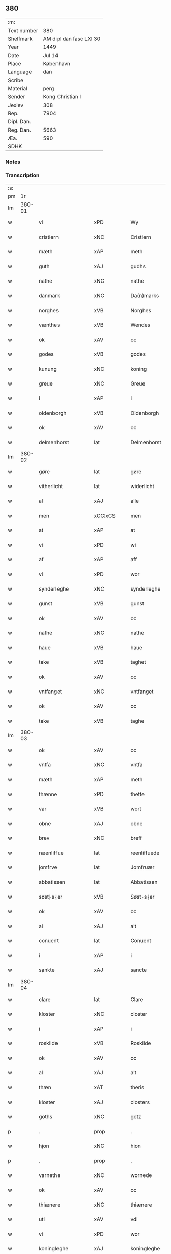 ** 380
| :m:         |                         |
| Text number |                     380 |
| Shelfmark   | AM dipl dan fasc LXI 30 |
| Year        |                    1449 |
| Date        |                  Jul 14 |
| Place       |               København |
| Language    |                     dan |
| Scribe      |                         |
| Material    |                    perg |
| Sender      |        Kong Christian I |
| Jexlev      |                     308 |
| Rep.        |                    7904 |
| Dipl. Dan.  |                         |
| Reg. Dan.   |                    5663 |
| Æa.         |                     590 |
| SDHK        |                         |

*** Notes


*** Transcription
| :s: |        |                    |                |   |   |                    |                    |   |   |   |   |     |   |   |    |        |
| pm  |     1r |                    |                |   |   |                    |                    |   |   |   |   |     |   |   |    |        |
| lm  | 380-01 |                    |                |   |   |                    |                    |   |   |   |   |     |   |   |    |        |
| w   |        | vi                 | xPD            |   |   | Wy                 | Wy                 |   |   |   |   | dan |   |   |    | 380-01 |
| w   |        | cristiern          | xNC            |   |   | Cristiern          | Crıſtıeꝛn          |   |   |   |   | dan |   |   |    | 380-01 |
| w   |        | mæth               | xAP            |   |   | meth               | meth               |   |   |   |   | dan |   |   |    | 380-01 |
| w   |        | guth               | xAJ            |   |   | gudhs              | gudh              |   |   |   |   | dan |   |   |    | 380-01 |
| w   |        | nathe              | xNC            |   |   | nathe              | nathe              |   |   |   |   | dan |   |   |    | 380-01 |
| w   |        | danmark            | xNC            |   |   | Da(n)marks         | Da̅mark            |   |   |   |   | dan |   |   |    | 380-01 |
| w   |        | norghes            | xVB            |   |   | Norghes            | Norghe            |   |   |   |   | dan |   |   |    | 380-01 |
| w   |        | vænthes            | xVB            |   |   | Wendes             | Wende             |   |   |   |   | dan |   |   |    | 380-01 |
| w   |        | ok                 | xAV            |   |   | oc                 | oc                 |   |   |   |   | dan |   |   |    | 380-01 |
| w   |        | godes              | xVB            |   |   | godes              | gode              |   |   |   |   | dan |   |   |    | 380-01 |
| w   |        | kunung             | xNC            |   |   | koning             | koning             |   |   |   |   | dan |   |   |    | 380-01 |
| w   |        | greue              | xNC            |   |   | Greue              | Greue              |   |   |   |   | dan |   |   |    | 380-01 |
| w   |        | i                  | xAP            |   |   | i                  | i                  |   |   |   |   | dan |   |   |    | 380-01 |
| w   |        | oldenborgh         | xVB            |   |   | Oldenborgh         | Oldenborgh         |   |   |   |   | dan |   |   |    | 380-01 |
| w   |        | ok                 | xAV            |   |   | oc                 | oc                 |   |   |   |   | dan |   |   |    | 380-01 |
| w   |        | delmenhorst        | lat            |   |   | Delmenhorst        | Delmenhoꝛſt        |   |   |   |   | dan |   |   |    | 380-01 |
| lm  | 380-02 |                    |                |   |   |                    |                    |   |   |   |   |     |   |   |    |        |
| w   |        | gøre               | lat            |   |   | gøre               | gøꝛe               |   |   |   |   | dan |   |   |    | 380-02 |
| w   |        | vitherlicht        | lat            |   |   | widerlicht         | wıderlıcht         |   |   |   |   | dan |   |   |    | 380-02 |
| w   |        | al                 | xAJ            |   |   | alle               | alle               |   |   |   |   | dan |   |   |    | 380-02 |
| w   |        | men                | xCC¦xCS        |   |   | men                | men                |   |   |   |   | dan |   |   |    | 380-02 |
| w   |        | at                 | xAP            |   |   | at                 | at                 |   |   |   |   | dan |   |   |    | 380-02 |
| w   |        | vi                 | xPD            |   |   | wi                 | wi                 |   |   |   |   | dan |   |   |    | 380-02 |
| w   |        | af                 | xAP            |   |   | aff                | aff                |   |   |   |   | dan |   |   |    | 380-02 |
| w   |        | vi                 | xPD            |   |   | wor                | woꝛ                |   |   |   |   | dan |   |   |    | 380-02 |
| w   |        | synderleghe        | xNC            |   |   | synderleghe        | ſyndeꝛleghe        |   |   |   |   | dan |   |   |    | 380-02 |
| w   |        | gunst              | xVB            |   |   | gunst              | gunſt              |   |   |   |   | dan |   |   |    | 380-02 |
| w   |        | ok                 | xAV            |   |   | oc                 | oc                 |   |   |   |   | dan |   |   |    | 380-02 |
| w   |        | nathe              | xNC            |   |   | nathe              | nathe              |   |   |   |   | dan |   |   |    | 380-02 |
| w   |        | haue               | xVB            |   |   | haue               | haue               |   |   |   |   | dan |   |   |    | 380-02 |
| w   |        | take               | xVB            |   |   | taghet             | taghet             |   |   |   |   | dan |   |   |    | 380-02 |
| w   |        | ok                 | xAV            |   |   | oc                 | oc                 |   |   |   |   | dan |   |   |    | 380-02 |
| w   |        | vntfanget          | xNC            |   |   | vntfanget          | vntfanget          |   |   |   |   | dan |   |   |    | 380-02 |
| w   |        | ok                 | xAV            |   |   | oc                 | oc                 |   |   |   |   | dan |   |   |    | 380-02 |
| w   |        | take               | xVB            |   |   | taghe              | taghe              |   |   |   |   | dan |   |   |    | 380-02 |
| lm  | 380-03 |                    |                |   |   |                    |                    |   |   |   |   |     |   |   |    |        |
| w   |        | ok                 | xAV            |   |   | oc                 | oc                 |   |   |   |   | dan |   |   |    | 380-03 |
| w   |        | vntfa              | xNC            |   |   | vntfa              | vntfa              |   |   |   |   | dan |   |   |    | 380-03 |
| w   |        | mæth               | xAP            |   |   | meth               | meth               |   |   |   |   | dan |   |   |    | 380-03 |
| w   |        | thænne             | xPD            |   |   | thette             | thette             |   |   |   |   | dan |   |   |    | 380-03 |
| w   |        | var                | xVB            |   |   | wort               | woꝛt               |   |   |   |   | dan |   |   |    | 380-03 |
| w   |        | obne               | xAJ            |   |   | obne               | obne               |   |   |   |   | dan |   |   |    | 380-03 |
| w   |        | brev               | xNC            |   |   | breff              | bꝛeff              |   |   |   |   | dan |   |   |    | 380-03 |
| w   |        | ræenliffue         | lat            |   |   | reenliffuede       | reenlıffuede       |   |   |   |   | dan |   |   |    | 380-03 |
| w   |        | jomfrve            | lat            |   |   | Jomfruær           | Jomfruæꝛ           |   |   |   |   | dan |   |   |    | 380-03 |
| w   |        | abbatissen         | lat            |   |   | Abbatissen         | Abbatiſſen         |   |   |   |   | dan |   |   |    | 380-03 |
| w   |        | søst⸠s⸡er          | xVB            |   |   | Søst⸠s⸡er          | øſt⸠ſ⸡er          |   |   |   |   | dan |   |   |    | 380-03 |
| w   |        | ok                 | xAV            |   |   | oc                 | oc                 |   |   |   |   | dan |   |   |    | 380-03 |
| w   |        | al                 | xAJ            |   |   | alt                | alt                |   |   |   |   | dan |   |   |    | 380-03 |
| w   |        | conuent            | lat            |   |   | Conuent            | Conuent            |   |   |   |   | dan |   |   |    | 380-03 |
| w   |        | i                  | xAP            |   |   | i                  | i                  |   |   |   |   | dan |   |   |    | 380-03 |
| w   |        | sankte             | xAJ            |   |   | sancte             | ſancte             |   |   |   |   | dan |   |   |    | 380-03 |
| lm  | 380-04 |                    |                |   |   |                    |                    |   |   |   |   |     |   |   |    |        |
| w   |        | clare              | lat            |   |   | Clare              | Claꝛe              |   |   |   |   | dan |   |   |    | 380-04 |
| w   |        | kloster            | xNC            |   |   | closter            | cloſteꝛ            |   |   |   |   | dan |   |   |    | 380-04 |
| w   |        | i                  | xAP            |   |   | i                  | i                  |   |   |   |   | dan |   |   |    | 380-04 |
| w   |        | roskilde           | xVB            |   |   | Roskilde           | Roſkılde           |   |   |   |   | dan |   |   |    | 380-04 |
| w   |        | ok                 | xAV            |   |   | oc                 | oc                 |   |   |   |   | dan |   |   |    | 380-04 |
| w   |        | al                 | xAJ            |   |   | alt                | alt                |   |   |   |   | dan |   |   |    | 380-04 |
| w   |        | thæn               | xAT            |   |   | theris             | theri             |   |   |   |   | dan |   |   |    | 380-04 |
| w   |        | kloster            | xAJ            |   |   | closters           | cloſter           |   |   |   |   | dan |   |   |    | 380-04 |
| w   |        | goths              | xNC            |   |   | gotz               | gotz               |   |   |   |   | dan |   |   |    | 380-04 |
| p   |        | .                  | prop           |   |   | .                  | .                  |   |   |   |   | dan |   |   |    | 380-04 |
| w   |        | hjon               | xNC            |   |   | hion               | hion               |   |   |   |   | dan |   |   |    | 380-04 |
| p   |        | .                  | prop           |   |   | .                  | .                  |   |   |   |   | dan |   |   |    | 380-04 |
| w   |        | varnethe           | xNC            |   |   | wornede            | woꝛnede            |   |   |   |   | dan |   |   |    | 380-04 |
| w   |        | ok                 | xAV            |   |   | oc                 | oc                 |   |   |   |   | dan |   |   |    | 380-04 |
| w   |        | thiænere           | xNC            |   |   | thiænere           | thıæneꝛe           |   |   |   |   | dan |   |   |    | 380-04 |
| w   |        | uti                | xAV            |   |   | vdi                | vdi                |   |   |   |   | dan |   |   |    | 380-04 |
| w   |        | vi                 | xPD            |   |   | wor                | woꝛ                |   |   |   |   | dan |   |   |    | 380-04 |
| w   |        | koningleghe        | xAJ            |   |   | koningleghe        | koningleghe        |   |   |   |   | dan |   |   |    | 380-04 |
| lm  | 380-05 |                    |                |   |   |                    |                    |   |   |   |   |     |   |   |    |        |
| w   |        | værn               | xNC            |   |   | wern               | wern               |   |   |   |   | dan |   |   |    | 380-05 |
| p   |        | .                  | prop           |   |   | .                  | .                  |   |   |   |   | dan |   |   |    | 380-05 |
| w   |        | heghn              | xAJ            |   |   | heghn              | heghn              |   |   |   |   | dan |   |   |    | 380-05 |
| w   |        | freth              | xNC            |   |   | freth              | freth              |   |   |   |   | dan |   |   |    | 380-05 |
| w   |        | ok                 | xAV            |   |   | oc                 | oc                 |   |   |   |   | dan |   |   |    | 380-05 |
| w   |        | beskerming         | lat            |   |   | beskerming         | beſkeꝛming         |   |   |   |   | dan |   |   |    | 380-05 |
| w   |        | besynderleghe      | xVB            |   |   | besynderleghe      | beſyndeꝛleghe      |   |   |   |   | dan |   |   |    | 380-05 |
| w   |        | at                 | lat            |   |   | at                 | at                 |   |   |   |   | dan |   |   | =  | 380-05 |
| w   |        | forsuare           | xVB            |   |   | forsuare           | foꝛſuaꝛe           |   |   |   |   | dan |   |   | == | 380-05 |
| w   |        | ok                 | xAV            |   |   | oc                 | oc                 |   |   |   |   | dan |   |   |    | 380-05 |
| w   |        | fordeghthinge      | xVB            |   |   | fordeghthinge      | foꝛdeghthinge      |   |   |   |   | dan |   |   |    | 380-05 |
| w   |        | til                | xAP            |   |   | til                | tıl                |   |   |   |   | dan |   |   |    | 380-05 |
| w   |        | rætte              | xNC            |   |   | rætte              | rætte              |   |   |   |   | dan |   |   |    | 380-05 |
| w   |        | thi                | xAT            |   |   | Thy                | Thy                |   |   |   |   | dan |   |   |    | 380-05 |
| w   |        | forbiuthe          | xVB            |   |   | forbiuthe          | foꝛbıuthe          |   |   |   |   | dan |   |   |    | 380-05 |
| lm  | 380-06 |                    |                |   |   |                    |                    |   |   |   |   |     |   |   |    |        |
| w   |        | vi                 | xPD            |   |   | wy                 | wy                 |   |   |   |   | dan |   |   |    | 380-06 |
| w   |        | al                 | xAJ            |   |   | alle               | alle               |   |   |   |   | dan |   |   |    | 380-06 |
| w   |        | e                  | xAV            |   |   | ee                 | ee                 |   |   |   |   | dan |   |   |    | 380-06 |
| w   |        | hva                | xPD            |   |   | hwo                | hwo                |   |   |   |   | dan |   |   |    | 380-06 |
| w   |        | the                | xAT            |   |   | the                | the                |   |   |   |   | dan |   |   |    | 380-06 |
| w   |        | hældst             | xAV            |   |   | helst              | helſt              |   |   |   |   | dan |   |   |    | 380-06 |
| w   |        | være               | xNC            |   |   | ære                | ære                |   |   |   |   | dan |   |   |    | 380-06 |
| w   |        | ok                 | xAV            |   |   | oc                 | oc                 |   |   |   |   | dan |   |   |    | 380-06 |
| w   |        | serdeles           | xVB            |   |   | serdeles           | ſeꝛdele           |   |   |   |   | dan |   |   |    | 380-06 |
| w   |        | var                | xPD            |   |   | wore               | woꝛe               |   |   |   |   | dan |   |   |    | 380-06 |
| w   |        | foghe              | xNC            |   |   | foghede            | foghede            |   |   |   |   | dan |   |   |    | 380-06 |
| w   |        | ok                 | xAV            |   |   | oc                 | oc                 |   |   |   |   | dan |   |   |    | 380-06 |
| w   |        | embitzmen          | xVB            |   |   | embitzmen          | embıtzmen          |   |   |   |   | dan |   |   |    | 380-06 |
| w   |        | thæn               | xAT            |   |   | th(e)m             | th̅                |   |   |   |   | dan |   |   |    | 380-06 |
| w   |        | vpa                | xNC            |   |   | vpa                | vpa                |   |   |   |   | dan |   |   |    | 380-06 |
| w   |        | goths              | xNC            |   |   | gotz               | gotz               |   |   |   |   | dan |   |   |    | 380-06 |
| w   |        | hjon               | xNC            |   |   | hion               | hion               |   |   |   |   | dan |   |   |    | 380-06 |
| w   |        | vardhnethe         | xVB            |   |   | wordhnede          | woꝛdhnede          |   |   |   |   | dan |   |   |    | 380-06 |
| lm  | 380-07 |                    |                |   |   |                    |                    |   |   |   |   |     |   |   |    |        |
| w   |        | æller              | xAV            |   |   | eller              | elleꝛ              |   |   |   |   | dan |   |   |    | 380-07 |
| w   |        | thiænere           | xAJ            |   |   | thiænere           | thıæneꝛe           |   |   |   |   | dan |   |   |    | 380-07 |
| w   |        | moth               | xNC            |   |   | omodh              | omodh              |   |   |   |   | dan |   |   |    | 380-07 |
| w   |        | thænne             | xPD            |   |   | the(n)ne           | the̅ne              |   |   |   |   | dan |   |   |    | 380-07 |
| w   |        | vi                 | xPD            |   |   | wor                | woꝛ                |   |   |   |   | dan |   |   |    | 380-07 |
| w   |        | gunst              | xVB            |   |   | gunst              | gunſt              |   |   |   |   | dan |   |   |    | 380-07 |
| w   |        | ok                 | xAV            |   |   | oc                 | oc                 |   |   |   |   | dan |   |   |    | 380-07 |
| w   |        | nathe              | xVB            |   |   | nathe              | nathe              |   |   |   |   | dan |   |   |    | 380-07 |
| w   |        | i                  | xPD            |   |   | j                  | j                  |   |   |   |   | dan |   |   |    | 380-07 |
| w   |        | nogre              | xAP            |   |   | nogre              | nogꝛe              |   |   |   |   | dan |   |   |    | 380-07 |
| w   |        | mate               | xNC            |   |   | made               | made               |   |   |   |   | dan |   |   |    | 380-07 |
| w   |        | at                 | xAP            |   |   | at                 | at                 |   |   |   |   | dan |   |   | =  | 380-07 |
| w   |        | vforrætte          | xVB            |   |   | vforrætte          | vfoꝛrætte          |   |   |   |   | dan |   |   | == | 380-07 |
| w   |        | vnder              | xAP            |   |   | vnder              | vnder              |   |   |   |   | dan |   |   |    | 380-07 |
| w   |        | vi                 | xPD            |   |   | wor                | woꝛ                |   |   |   |   | dan |   |   |    | 380-07 |
| w   |        | koningleghe        | xAJ            |   |   | koningleghe        | koningleghe        |   |   |   |   | dan |   |   |    | 380-07 |
| lm  | 380-08 |                    |                |   |   |                    |                    |   |   |   |   |     |   |   |    |        |
| w   |        | heffnd             | xNC            |   |   | heffnd             | heffnd             |   |   |   |   | dan |   |   |    | 380-08 |
| w   |        | ok                 | xAV            |   |   | oc                 | oc                 |   |   |   |   | dan |   |   |    | 380-08 |
| w   |        | vrethe             | lat            |   |   | Wrethe             | Wꝛethe             |   |   |   |   | dan |   |   |    | 380-08 |
| w   |        | datum              | lat            |   |   | Datum              | Datu              |   |   |   |   | lat |   |   |    | 380-08 |
| w   |        | castro             | lat            |   |   | castro             | caſtro             |   |   |   |   | lat |   |   |    | 380-08 |
| w   |        | nostro             | lat            |   |   | n(ost)ro           | nr̅o                |   |   |   |   | lat |   |   |    | 380-08 |
| PL  |      b |                    |                |   |   |                    |                    |   |   |   |   |     |   |   |    |        |
| w   |        | haffnensis         | lat            |   |   | haffnen(sis)       | haffnen̅            |   |   |   |   | lat |   |   |    | 380-08 |
| PL  |      e |                    |                |   |   |                    |                    |   |   |   |   |     |   |   |    |        |
| w   |        | feria              | lat            |   |   | fer(ia)            | ferꝭ               |   |   |   |   | lat |   |   |    | 380-08 |
| n   |        | 2ͣ                 | lat            |   |   | 2ͣ                  | 2ͣ                  |   |   |   |   | lat |   |   |    | 380-08 |
| p   |        | .                  | lat            |   |   | .                  | .                  |   |   |   |   | lat |   |   |    | 380-08 |
| w   |        |                    |                |   |   |                    |                    |   |   |   |   | lat |   |   |    | 380-08 |
| w   |        | proxima            | lat            |   |   | p(ro)xima          | ꝓxıma              |   |   |   |   | lat |   |   |    | 380-08 |
| w   |        | post               | lat            |   |   | post               | poſt               |   |   |   |   | lat |   |   |    | 380-08 |
| w   |        | festum             | lat            |   |   | festum             | feſtum             |   |   |   |   | lat |   |   |    | 380-08 |
| w   |        | beati              | lat            |   |   | beati              | beati              |   |   |   |   | lat |   |   |    | 380-08 |
| w   |        | kanuti             | lat            |   |   | kanuti             | kanutí             |   |   |   |   | lat |   |   |    | 380-08 |
| w   |        | Regis              | lat            |   |   | Reg(is)            | Regꝭ               |   |   |   |   | lat |   |   |    | 380-08 |
| w   |        | et                 | lat            |   |   | et                 | et                 |   |   |   |   | lat |   |   |    | 380-08 |
| lm  | 380-09 |                    |                |   |   |                    |                    |   |   |   |   |     |   |   |    |        |
| w   |        | martiris           | lat            |   |   | martiris           | martiri           |   |   |   |   | lat |   |   |    | 380-09 |
| w   |        | nostro             | lat            |   |   | nostro             | noſtro             |   |   |   |   | lat |   |   |    | 380-09 |
| w   |        | sub                | lat            |   |   | sub                | ſub                |   |   |   |   | lat |   |   |    | 380-09 |
| w   |        | secreto            | lat            |   |   | Secret(o)          | Secre̅tꝭ            |   |   |   |   | lat |   |   |    | 380-09 |
| w   |        | presentibus        | lat            |   |   | p(rese)ntibus      | pn̅tibu            |   |   |   |   | lat |   |   |    | 380-09 |
| w   |        | appenso            | lat            |   |   | appens(o)          | aen              |   |   |   |   | lat |   |   |    | 380-09 |
| w   |        | anno               | lat            |   |   | Anno               | Anno               |   |   |   |   | lat |   |   |    | 380-09 |
| w   |        | domini             | lat            |   |   | domini             | domini             |   |   |   |   | lat |   |   |    | 380-09 |
| w   |        | millesimo          | lat            |   |   | mill(esimo)        | ıllͦ               |   |   |   |   | lat |   |   | =  | 380-09 |
| w   |        | quadringentesimo== | lat            |   |   | quadringentesimo== | quadꝛingenteſimo== |   |   |   |   | lat |   |   | == | 380-09 |
| w   |        | quadragesimo       | lat            |   |   | q(ua)d(ra)ges(imo) | qᷓdᷓgeͦ              |   |   |   |   | lat |   |   | =  | 380-09 |
| w   |        | nono               | lat            |   |   | nono               | nono               |   |   |   |   | lat |   |   | == | 380-09 |
| :e: |        |                    |                |   |   |                    |                    |   |   |   |   |     |   |   |    |        |


